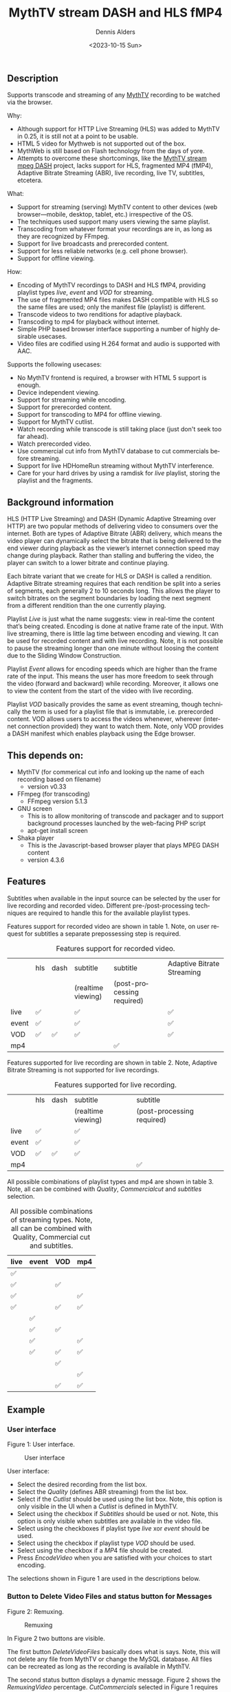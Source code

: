 #+options: ':nil *:t -:t ::t <:t H:3 \n:nil ^:t arch:headline author:t
#+options: broken-links:nil c:nil creator:nil d:(not "LOGBOOK") date:t e:t
#+options: email:nil f:t inline:t num:t p:nil pri:nil prop:nil stat:t tags:t
#+options: tasks:t tex:t timestamp:t title:t toc:t todo:t |:t
#+title: MythTV stream DASH and HLS fMP4
#+date: <2023-10-15 Sun>
#+author: Dennis Alders
#+email: (concat "dennis.alders" at-sign "gmail.com")
#+language: en
#+select_tags: export
#+exclude_tags: noexport
#+creator: Emacs 28.2 (Org mode 9.6.10)
#+cite_export:

** Description
:PROPERTIES:
:ID:       465d8cb3-3907-4450-93f9-0d252a18244a
:END:

Supports transcode and streaming of any [[https://www.mythtv.org][MythTV]] recording to be watched via the browser.

Why:
- Although support for HTTP Live Streaming (HLS) was added to MythTV in 0.25, it
  is still not at a point to be usable.
- HTML 5 video for Mythweb is not supported out of the box.
- MythWeb is still based on Flash technology from the days of yore.
- Attempts to overcome these shortcomings, like the [[https://github.com/thecount2a/mythtv-stream-mpeg-dash][MythTV stream mpeg DASH]]
  project, lacks support for HLS, fragmented MP4 (fMP4), Adaptive Bitrate
  Streaming (ABR), live recording, live TV, subtitles, etcetera.

What:
- Support for streaming (serving) MythTV content to other devices (web
  browser—mobile, desktop, tablet, etc.) irrespective of the OS.
- The techniques used support many users viewing the same playlist.
- Transcoding from whatever format your recordings are in, as long as they are
  recognized by FFmpeg.
- Support for live broadcasts and prerecorded content.
- Support for less reliable networks (e.g. cell phone browser).
- Support for offline viewing.

How:
- Encoding of MythTV recordings to DASH and HLS fMP4, providing playlist types
  $live$, $event$ and $VOD$ for streaming.
- The use of fragmented MP4 files makes DASH compatible with HLS so the same
  files are used; only the manifest file (playlist) is different.
- Transcode videos to two renditions for adaptive playback.
- Transcoding to $mp4$ for playback without internet.
- Simple PHP based browser interface supporting a number of highly desirable
  usecases.
- Video files are codified using H.264 format and audio is supported with AAC.

Supports the following usecases:
- No MythTV frontend is required, a browser with HTML 5 support is enough.
- Device independent viewing.
- Support for streaming while encoding.
- Support for prerecorded content.
- Support for transcoding to MP4 for offline viewing.
- Support for MythTV cutlist.
- Watch recording while transcode is still taking place (just don't seek too far
  ahead).
- Watch prerecorded video.
- Use commercial cut info from MythTV database to cut commercials before
  streaming.
- Support for live HDHomeRun streaming without MythTV interference.
- Care for your hard drives by using a ramdisk for $live$ playlist, storing the
  playlist and the fragments.

** Background information
:PROPERTIES:
:ID:       59553686-581f-40f7-ab49-17942a4111f7
:END:

HLS (HTTP Live Streaming) and DASH (Dynamic Adaptive Streaming over HTTP) are
two popular methods of delivering video to consumers over the internet. Both are
types of Adaptive Bitrate (ABR) delivery, which means the video player can
dynamically select the bitrate that is being delivered to the end viewer during
playback as the viewer’s internet connection speed may change during playback.
Rather than stalling and buffering the video, the player can switch to a lower
bitrate and continue playing.

Each bitrate variant that we create for HLS or DASH is called a rendition.
Adaptive Bitrate streaming requires that each rendition be split into a series
of segments, each generally 2 to 10 seconds long. This allows the player to
switch bitrates on the segment boundaries by loading the next segment from a
different rendition than the one currently playing.

Playlist $Live$ is just what the name suggests: view in real-time the content
that’s being created. Encoding is done at native frame rate of the input. With
live streaming, there is little lag time between encoding and viewing. It can be
used for recorded content and with live recording. Note, it is not possible to
pause the streaming longer than one minute without loosing the content due to
the Sliding Window Construction.

Playlist $Event$ allows for encoding speeds which are higher than the frame rate
of the input. This means the user has more freedom to seek through the video
(forward and backward) while recording. Moreover, it allows one to view the
content from the start of the video with live recording.

Playlist $VOD$ basically provides the same as event streaming, though
technically the term is used for a playlist file that is immutable, i.e.
prerecorded content. VOD allows users to access the videos whenever, wherever
(internet connection provided) they want to watch them. Note, only VOD provides
a DASH manifest which enables playback using the Edge browser.

** This depends on:
:PROPERTIES:
:ID:       e32a386c-b67a-4701-ae52-5c145c18d930
:END:
- MythTV (for commerical cut info and looking up the name of each recording
  based on filename)
  - version v0.33
- FFmpeg (for transcoding)
  - FFmpeg version 5.1.3
- GNU screen
  - This is to allow monitoring of transcode and packager and to support
    background processes launched by the web-facing PHP script
  - apt-get install screen
- Shaka player
  - This is the Javascript-based browser player that plays MPEG DASH content
  - version 4.3.6

** Features
:PROPERTIES:
:ID:       b75aeef0-0fd8-4790-91f5-abc7730e1a94
:END:

Subtitles when available in the input source can be selected by the user for
live recording and recorded video. Different pre-/post-processing techniques are
required to handle this for the available playlist types.

Features support for recorded video are shown in table 1. Note, on user request
for subtitles a separate prepossessing step is required.

#+caption: Features support for recorded video.
#+label: feature-types
#+attr_latex: :width 350px :options angle=90
|       | hls | dash | subtitle           | subtitle                   | Adaptive Bitrate Streaming |
|       |     |      | (realtime viewing) | (post-processing required) |                            |
|-------+-----+------+--------------------+----------------------------+----------------------------|
| live  | ✅  |      | ✅                 |                            | ✅                         |
| event | ✅  |      | ✅                 |                            | ✅                         |
| VOD   | ✅  | ✅   | ✅                 |                            | ✅                         |
| mp4   |     |      |                    | ✅                         |                            |

Features supported for live recording are shown in table 2. Note, Adaptive
Bitrate Streaming is not supported for live recordings.

#+caption: Features supported for live recording.
#+ATTR_HTML::alt table1
#+label: feature-types
#+attr_latex: :width 350px :options angle=90
|       | hls | dash | subtitle           | subtitle                   |
|       |     |      | (realtime viewing) | (post-processing required) |
|-------+-----+------+--------------------+----------------------------|
| live  | ✅  |      | ✅                 |                            |
| event | ✅  |      | ✅                 |                            |
| VOD   | ✅  | ✅   | ✅                 |                            |
| mp4   |     |      |                    | ✅                         |

All possible combinations of playlist types and mp4 are shown in table 3. Note,
all can be combined with $Quality$, $Commercial cut$ and $subtitles$ selection.

#+caption: All possible combinations of streaming types. Note, all can be combined with Quality, Commercial cut and subtitles.
#+label: feature-types
#+attr_latex: :width 350px :options angle=90
| live | event | VOD | mp4 |
|------+-------+-----+-----|
| ✅   |       |     |     |
| ✅   |       | ✅  |     |
| ✅   |       |     | ✅  |
| ✅   |       | ✅  | ✅  |
|      | ✅    |     |     |
|      | ✅    | ✅  |     |
|      | ✅    |     | ✅  |
|      | ✅    | ✅  | ✅  |
|      |       | ✅  |     |
|      |       |     | ✅  |
|      |       | ✅  | ✅  |

** Example
:PROPERTIES:
:ID:       9a8352eb-150b-4c83-a0fd-30edde384457
:END:

*** User interface
:PROPERTIES:
:ID:       44b7aab1-f15c-4269-9c76-ff103490740d
:END:

Figure 1: User interface.
#+CAPTION: User interface
#+ATTR_HTML: :alt User selection :title User selection :align right
#+ATTR_HTML::alt image
#+ATTR_HTML: :width 350px
#+ATTR_LATEX: :width 350px :options angle=90
#+LABEL: user-interface
[[file:screenshots/user-selection.png]]

User interface:
- Select the desired recording from the list box.
- Select the $Quality$ (defines ABR streaming) from the list box.
- Select if the $Cutlist$ should be used using the list box. Note, this option
  is only visible in the UI when a $Cutlist$ is defined in MythTV.
- Select using the checkbox if $Subtitles$ should be used or not. Note, this
  option is only visible when subtitles are available in the video file.
- Select using the checkboxes if playlist type $live$ xor $event$ should be
  used.
- Select using the checkbox if playlist type $VOD$ should be used.
- Select using the checkbox if a $MP4$ file should be created.
- Press $Encode Video$ when you are satisfied with your choices to start
  encoding.

The selections shown in Figure 1 are used in the descriptions below.

*** Button to Delete Video Files and status button for Messages
:PROPERTIES:
:ID:       23f8752d-7be6-49b5-9137-8f92fd69def2
:END:

Figure 2: Remuxing.
#+CAPTION: Remuxing
#+ATTR_HTML: :alt Remuxing video :title Remuxing video :align right
#+ATTR_HTML::alt image
#+ATTR_HTML: :width 350px
#+ATTR_LATEX: :width 350px :options angle=90
#+LABEL: remuxing-video
[[file:screenshots/remuxing-video.png]]

In Figure 2 two buttons are visible.

The first button $Delete Video Files$ basically does what is says. Note, this
will not delete any file from MythTV or change the MySQL database. All files can
be recreated as long as the recording is available in MythTV.

The second status button displays a dynamic message. Figure 2 shows the
$Remuxing Video$ percentage. $Cut Commercials$ selected in Figure 1 requires the
video to be remuxed to a MP4 container.

*** Generating video
:PROPERTIES:
:ID:       95d98a33-0176-4f37-a635-c2f9988422b7
:END:

Figure 3: Generating video
#+CAPTION: Generating video
#+ATTR_HTML: :alt Generating video :title Generating video :align right
#+ATTR_HTML::alt image
#+ATTR_HTML: :width 350px
#+ATTR_LATEX: :width 350px :options angle=90
#+LABEL: generating-video
[[file:screenshots/generating-video.png]]

After the remuxing is done, the second button shows the progress of the encoding
as a percentage and an indication of the time of the available video. When there
is about 30 seconds of video available the player automatically tries to load
the video.

Note, loading only works for live streaming. If no still of the video is shown
after 30 seconds, as the case in this example, reload the browser page and start
the video for viewing.

*** Status button
:PROPERTIES:
:ID:       5a91dae1-6e17-4c0a-ba7f-566fa21a06c6
:END:

Figure 4: Status.
#+CAPTION: Status
#+ATTR_HTML: :alt Status :title Status :align right
#+ATTR_HTML::alt image
#+ATTR_HTML: :width 350px
#+ATTR_LATEX: :width 350px :options angle=90
#+LABEL: status
[[file:screenshots/status.png]]

One can also select and hold the second button. This will trigger a popup
message box with a detailed view of the steps involved and the status
thereof.

*** User interface after encoding
:PROPERTIES:
:ID:       c7963ff4-1ee0-40c5-9d2d-8444518b3743
:END:

Figure 5: User interface after encoding.
#+CAPTION: User interface
#+ATTR_HTML: :alt User interface :title User Interface :align right
#+ATTR_HTML::alt image
#+LABEL: user-interface
#+ATTR_HTML: :width 350px
#+ATTR_LATEX: :width 350px :options angle=90
[[file:screenshots/user-interface.png]]

When the encoding is finished, in the example at hand the message button shows
$VOD Video Available$, refresh the browser page. The user interface in Figure 5
shows three buttons. Next to the $Delete Video files$ button a new button
appeared $Cleanup Video Files$. Note, his button is only shown when both
playlist types $event$ and $VOD$ were selected as shown in Figure 1. Since both
playlist types basically provide the same user experience, i.e. prerecorded
content, one may decide to remove the playlist $event$ content to reduce disk
space. This is exactly what the $Cleanup Video Files$ button does.

Reloading the browser page may also reveal links to the playlist types
requested, as shown in Figure 5 for $HLS Event$ and $VOD$. The links are
provided to allow the user to select the playlist type. Additionally, old
devices not supporting the Shaka video player of the UI, may still be able to
play the content through the links provided. The UI also shows a $Download mp4$
link as selected in Figure 1. The latter is only visible when the encoding has
finished and optionally the optionally selected subtitles are mixed in.

Figure 5 also displays the Shaka player options: Captions, Resolution, Language,
Picture-in-Picture, Playback speed, and Airplay (on MacOs).

** Generated script
:PROPERTIES:
:ID:       78c95423-4574-4893-b883-6d7f4836b2ca
:END:

After pressing the $Encode Video$ in Figure 1 a shell script called $encode.sh$
is generated. For illustration purposes the code for the running example is
shown in separate code blocks below.

*** Remuxing
:PROPERTIES:
:ID:       52296037-93f1-4f02-9bdb-675cf7691b08
:END:

The user in Figure 1 selected $Cut Commercials$. This requires the input video
to be remuxed to a $MP4$ container. The code block below shows how this is done.

A $MP4$ container allows FFmpeg to use the $concat demuxer$ later in the script.
Note, the $cutlist$ itself was defined in MythTV which is translated into the
inpoint's and outpoint's of the $cutlist$ for the video.

#+begin_src shell
cd /var/www/html/hls/10100_20231012201900
/usr/bin/sudo /usr/bin/screen -S 10100_20231012201900_remux -dm /usr/bin/sudo -uapache /usr/bin/bash -c '/usr/bin/echo `date`: remux start > /var/www/html/hls/10100_20231012201900/status.txt ; \
/usr/bin/sudo -uapache /usr/bin/ffmpeg \
                                       -y \                                                                            # Overwrite without asking
                                       -hwaccel vaapi -vaapi_device /dev/dri/renderD128 -hwaccel_output_format vaapi \ # Use Hardware acceleration
                                       -txt_format text -txt_page 888 \                                                # extract subtitles from dvb_teletext
                                       -fix_sub_duration \                                                             # avoid ovelap of subtitles
                                       -i /mnt/mythtv2/store//10100_20231012201900.ts \                                # input file recorded with HDHomeRun
                                       -acodec copy \                                                                  # use encoder copy for audio
                                       -vcodec copy \                                                                  # use encoder copy for video
                                       -scodec mov_text \                                                              # set subtitle codec to mov_text
                                       /var/www/html/hls/10100_20231012201900/video.mp4 && \                           # output file in mp4 format
/usr/bin/echo `date`: remux finish success >> /var/www/html/hls/10100_20231012201900/status.txt || \
/usr/bin/echo `date`: remux finish failed >> /var/www/html/hls/10100_20231012201900/status.txt'
while [ ! "`/usr/bin/cat /var/www/html/hls/10100_20231012201900/status.txt | /usr/bin/grep 'remux finish success'`" ] ; \
do \
    sleep 1; \
done
#+end_src

*** Adapt playlist $master_event.m3u8$ file when created for handling subtitles
:PROPERTIES:
:ID:       1c41d2a9-1f1d-4214-8d93-89c63da02a6f
:END:

Adapt the playlist $master_event.m3u8$ file for subtitles as soon as the file is created by FFmpeg some time in the future:

#+begin_src shell
(while [ ! -f "/var/www/html/hls/10100_20231012201900/master_event.m3u8" ] ; \
 do \
        /usr/bin/inotifywait -e close_write --include "master_event.m3u8" /var/www/html/hls/10100_20231012201900; \
 done; \
    /usr/bin/sudo -uapache /usr/bin/sed -i -E 's/(#EXT-X-VERSION:7)/\1\n#EXT-X-MEDIA:TYPE=SUBTITLES,GROUP-ID="subtitles",NAME="Dutch",DEFAULT=YES,FORCED=NO,AUTOSELECT=YES,URI="sub_0_vtt.m3u8",LANGUAGE="dut"/' /var/www/html/hls/10100_20231012201900/master_event.m3u8; \
    /usr/bin/sudo -uapache /usr/bin/sed -i -E 's/(#EXT-X-STREAM.*)/\1,SUBTITLES="subtitles"/'  /var/www/html/hls/10100_20231012201900/master_event.m3u8; /usr/bin/sudo -uapache /usr/bin/sed -e :a -e '$d;N;2,6ba' -e 'P;D' -i /var/www/html/hls/10100_20231012201900/master_event.m3u8;) &
#+end_src

*** Adapt playlist $master_vod.m3u8$ file when created for handling subtitles
:PROPERTIES:
:ID:       0be38d35-c457-426f-8812-6ce6483aa593
:END:

Adapt the playlist $master_vod.m3u8$ file for subtitles as soon as the file is created by FFmpeg some time in the future:

#+begin_src shell
(while [ ! -f "/var/www/html/vod/10100_20231012201900/master_vod.m3u8" ] ; \
 do \
        /usr/bin/inotifywait -e close_write --include "master_vod.m3u8" /var/www/html/vod/10100_20231012201900; \
 done; \
    /usr/bin/sudo -uapache /usr/bin/sed -i -E 's/(#EXT-X-VERSION:7)/\1\n#EXT-X-MEDIA:TYPE=SUBTITLES,GROUP-ID="subtitles",NAME="Dutch",DEFAULT=YES,FORCED=NO,AUTOSELECT=YES,URI="sub_0_vtt.m3u8",LANGUAGE="dut"/' /var/www/html/vod/10100_20231012201900/master_vod.m3u8; \
    /usr/bin/sudo -uapache /usr/bin/sed -i -E 's/(#EXT-X-STREAM.*)/\1,SUBTITLES="subtitles"/' /var/www/html/vod/10100_20231012201900/master_vod.m3u8;) &
#+end_src

*** Extract subtitles in a prepossessing step
:PROPERTIES:
:ID:       4ef2b0a7-2a2b-4055-9ce7-4c3a60b49638
:END:

This pre-processing is necessary to extract the subtitles from the recorded video:

#+begin_src shell
/usr/bin/sudo -uapache /usr/bin/bash -c '/usr/bin/echo `date`: subtitle_extract start >> /var/www/html/hls/10100_20231012201900/status.txt'; \
/usr/bin/sudo -uapache /usr/bin/mkdir -p /var/www/html/vod/10100_20231012201900; /usr/bin/sudo -uapache /usr/bin/mkdir -p /var/www/html/hls/10100_20231012201900; \
cd /var/www/html/hls/; \
/usr/bin/sudo -uapache /usr/bin/ffmpeg \
    -fix_sub_duration \
    -hwaccel vaapi -vaapi_device /dev/dri/renderD128 -hwaccel_output_format vaapi \
    -txt_format text -txt_page 888 \
    -f concat -async 1 -safe 0 -i /var/www/html/hls/10100_20231012201900/cutlist.txt \
    -map 0:s:0 -c:s webvtt \
     \
    -f tee \
    "[select=\'s:0,sgroup:subtitle\']10100_20231012201900/subtitles.vtt" \
2>>/tmp/ffmpeg-subtitle-extract-hls-10100_20231012201900.log && /usr/bin/sudo -uapache /usr/bin/bash -c '/usr/bin/echo `date`: subtitle_extract success >> /var/www/html/hls/10100_20231012201900/status.txt' || /usr/bin/sudo -uapache /usr/bin/bash -c '/usr/bin/echo `date`: subtitle_extract failed >> /var/www/html/hls/10100_20231012201900/status.txt'
while [ ! "`/usr/bin/cat /var/www/html/hls/10100_20231012201900/status.txt | /usr/bin/grep 'subtitle_extract success'`" ] ; \
do \
    sleep 1; \
done
#+end_src

*** Add language information to playlist $master_vod.m3u8$ when created for audio
:PROPERTIES:
:ID:       7f650004-879b-42fa-9b04-59dabb2d9ddb
:END:

Add language information to the $master_vod.m3u8$ file as it is created by FFmpeg some time in the future:

#+begin_src shell
(while [ ! -f "/var/www/html/vod/10100_20231012201900/master_vod.m3u8" ] ; \
 do \
        /usr/bin/inotifywait -e close_write --include "master_vod.m3u8" /var/www/html/vod/10100_20231012201900; \
 done; \
    /usr/bin/sudo -uapache /usr/bin/sed -i -E 's/(#EXT-X-MEDIA:TYPE=AUDIO,GROUP-ID="group_A1")/\1,LANGUAGE="dut"/' /var/www/html/vod/10100_20231012201900/master_vod.m3u8;) &
#+end_src

*** FFmpeg encoding
:PROPERTIES:
:ID:       9dcf9137-45c8-4e0f-93e0-f09ed28ab771
:END:

The major part of the encoding is done in one FFmpeg command utilizing
$filter_complex$ and $tee$ to the max. This code block starts the actual
encoding and waits until it is finished:

#+begin_src shell
/usr/bin/sudo -uapache /usr/bin/bash -c '/usr/bin/echo `date`: encode start >> /var/www/html/hls/10100_20231012201900/status.txt'; \
/usr/bin/sudo -uapache /usr/bin/mkdir -p /var/www/html/vod/10100_20231012201900;  /usr/bin/sudo -uapache /usr/bin/mkdir -p /var/www/html/hls/10100_20231012201900; \
cd /var/www/html/hls/; \
/usr/bin/sudo -uapache /usr/bin/ffmpeg \
    -hwaccel vaapi -vaapi_device /dev/dri/renderD128 -hwaccel_output_format vaapi \
     \
     \
    -f concat -async 1 -safe 0 -i /var/www/html/hls/10100_20231012201900/cutlist.txt \  # Respect the cutlist created by the user in MythTV
    -i 10100_20231012201900/subtitles.vtt \                             # Input subtitles seperately
    -progress 10100_20231012201900/progress-log.txt \                   # Track progress of encoding
    -live_start_index 0 \                                               # Segment index to start live streams at
    -force_key_frames "expr:gte(t,n_forced*2)" \                        # Fixed key frame interval is needed to avoid variable segment duration.
    -filter_complex "[0:v]split=2[v1][v2];[v1]scale_vaapi=w=1280:h=720[v1out];[v2]scale_vaapi=w=854:h=480[v2out]" \ # Resize A Video To Multiple Resolutions
    -map [v1out] -c:v:0 \                                               # Rendition 1
        h264_vaapi \                                                    # Use H264 VAAPI (Video Acceleration API) hardware acceleration
        -b:v:0 5000K -maxrate:v:0 5000K -bufsize:v:0 1.5*5000K \        # Transcode Video 1 to a user selected bitrate
        -preset veryslow \                                              # Best tradeoff for H264 between bitrate (file size) and quality
        -g 25 \                                                         # Set key frame placement
        -keyint_min 25 \                                                # Set minimum interval between IDR-frame
        -sc_threshold 0 \                                               # Sets the threshold for the scene change detection.
        -flags +global_header \                                         # Set global header in the bitstream.
    -map [v2out] -c:v:1 \                                               # Rendition 2
        h264_vaapi \                                                    # Use H264 VAAPI (Video Acceleration API) hardware acceleratio
        -b:v:1 1500K -maxrate:v:1 1500K -bufsize:v:1 1.5*1500K \        # Transcode Video 2 to a derived lower resolution based on a user selected bitrate
        -preset veryslow \                                              # Best tradeoff for H264 between bitrate (file size) and quality
        -g 25 \                                                         # Set key frame placement
        -keyint_min 25 \                                                # Set minimum interval between IDR-frame
        -sc_threshold 0 \                                               # Sets the threshold for the scene change detection.
        -flags +global_header \                                         # Set global header in the bitstream.
   -map a:0 -ac 2 -c:a:0 aac -b:a:0 96K \                               # Audio track predefined low bitrate
        -metadata:s:a:0 language=dut \                                  # FFmpeg expects ISO_639-2_codes for language
   -map a:0 -ac 2 -c:a:1 aac -b:a:1 128K \                              # Audio track with user defined bitrate
        -metadata:s:a:1 language=dut \                                  # FFmpeg expects ISO_639-2_codes for language
   -map -0:4? -map -0:5? -map -0:6? -map -0:7? -map -0:8? -map -0:9? \  # Audio track user selected bitrate
   -c:s webvtt -map 1 \                                                 # Set subtitle codec webvtt
   -f tee \                                                             # Tee muxer to duplicate the output to multiple files
       "[select=\'a:0,a:1,v:0,v:1\': \                                  # Create fragmented MP4 (fmp4) output for hls and dash
          f=dash: \
          seg_duration=6: \
          hls_playlist=true: \
          single_file=true: \
          adaptation_sets=\'id=0,streams=0,1 id=1,streams=2,3\': \
          media_seg_name=\'stream_vod_$RepresentationID$-$Number%05d$.$ext$\': \
          hls_master_name=master_vod.m3u8]../vod/10100_20231012201900/manifest_vod.mpd| \
         [select=\'v:0,s:0\': \                                         # Trick to create fragmented vtt files, video is used as a heartbeet
          strftime=1: \
          hls_flags=+independent_segments+iframes_only: \
          hls_time=6: \
          hls_playlist_type=event: \
          hls_segment_type=fmp4: \
          var_stream_map=\'v:0,s:0,sgroup:subtitle\': \
          hls_segment_filename=\'/dev/null\']../vod/10100_20231012201900/sub_%v.m3u8| \ # Video output to /dev/null since it is not required. vtt output is written to vod directory
         [select=\'v:0,a:1\': \                                         # Create mp4 output
          f=mp4: \
          movflags=+faststart]10100_20231012201900/10100_20231012201900.mp4| \
         /dev/null| \                                                   # Since live was not selected by the user, /dev/null is used
         [select=\'a:0,a:1,v:0,v:1\': \                                 # Create fragmented mp4 output for event
          f=hls: \
          hls_time=6: \
          hls_playlist_type=event: \
          hls_flags=+independent_segments+iframes_only: \
          hls_segment_type=fmp4: \
          var_stream_map=\'v:0,agroup:aac,language:dut,name:720p v:1,agroup:aac,language:dut,name:480p a:0,agroup:aac,language:dut,name:aac_1_96K a:1,agroup:aac,language:dut,name:aac_2_128K\': \
          master_pl_name=master_event.m3u8:hls_segment_filename=10100_20231012201900/stream_event_%v_data%02d.m4s]10100_20231012201900/stream_event_%v.m3u8| \
         [select=\'v:0,s:0\': \                                         # Trick to create fragmented vtt files, video is used as a heartbeet
          strftime=1: \
          f=hls: \
          hls_flags=+independent_segments+program_date_time: \
          hls_time=6: \
          hls_playlist_type=event: \
          hls_segment_type=fmp4: \
          var_stream_map=\'v:0,s:0,sgroup:subtitle\': \
          hls_segment_filename=\'/dev/null\']10100_20231012201900/sub_%v.m3u8" \  # Video output to /dev/null since it is not required. vtt output is written to hls directory
2>>/tmp/ffmpeg-hls-10100_20231012201900.log && /usr/bin/sudo -uapache /usr/bin/bash -c '/usr/bin/echo `date`: encode finish success >> /var/www/html/hls/10100_20231012201900/status.txt' || /usr/bin/sudo -uapache /usr/bin/bash -c '/usr/bin/echo `date`: encode finish failed >> /var/www/html/hls/10100_20231012201900/status.txt'
while [ ! "`/usr/bin/cat /var/www/html/hls/10100_20231012201900/status.txt | /usr/bin/grep 'encode finish success'`" ] ; \
do \
    sleep 1; \
done
#+end_src

*** Post-processing merge subtitles into $MP4$
:PROPERTIES:
:ID:       eaff4fbb-a7ad-4110-8b9e-a63ac48babb2
:END:

Post-processing step, merging subtitles into the $MP4$ file.

#+begin_src shell
cd /var/www/html/hls/10100_20231012201900; \
/usr/bin/sudo -uapache /usr/bin/bash -c '/usr/bin/echo `date`: subtitle_merge start >> /var/www/html/hls/10100_20231012201900/status.txt'; \
cd /var/www/html/hls/10100_20231012201900; \
/usr/bin/sudo -uapache /usr/bin/ffmpeg \
    -i 10100_20231012201900.mp4 \
    -i subtitles.vtt \
    -c:s mov_text -metadata:s:s:0 language=dut -disposition:s:0 default \
    -c:v copy \
    -c:a copy \
    10100_20231012201900.tmp.mp4; \
/usr/bin/sudo /usr/bin/mv -f 10100_20231012201900.tmp.mp4 10100_20231012201900.mp4 2>>/tmp/ffmpeg-subtitle-merge-hls-10100_20231012201900.log && /usr/bin/sudo -uapache /usr/bin/bash -c '/usr/bin/echo `date`: subtitle_merge success >> /var/www/html/hls/10100_20231012201900/status.txt' || /usr/bin/sudo -uapache /usr/bin/bash -c '/usr/bin/echo `date`: subtitle_merge failed >> /var/www/html/hls/10100_20231012201900/status.txt'
while [ ! "`/usr/bin/cat /var/www/html/hls/10100_20231012201900/status.txt | /usr/bin/grep 'encode finish success'`" ] ; \
do \
    sleep 1; \
done
/usr/bin/sudo /usr/bin/rm /var/www/html/hls/10100_20231012201900/video.mp4
sleep 3 && /usr/bin/sudo /usr/bin/screen -ls 10100_20231012201900_encode  | /usr/bin/grep -E '\s+[0-9]+.' | /usr/bin/awk '{print $1}' - | while read s; do /usr/bin/sudo /usr/bin/screen -XS $s quit; done
#+end_src
